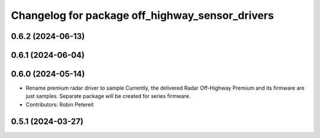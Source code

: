 ^^^^^^^^^^^^^^^^^^^^^^^^^^^^^^^^^^^^^^^^^^^^^^^^
Changelog for package off_highway_sensor_drivers
^^^^^^^^^^^^^^^^^^^^^^^^^^^^^^^^^^^^^^^^^^^^^^^^

0.6.2 (2024-06-13)
------------------

0.6.1 (2024-06-04)
------------------

0.6.0 (2024-05-14)
------------------
* Rename premium radar driver to sample
  Currently, the delivered Radar Off-Highway Premium and its firmware are just samples.
  Separate package will be created for series firmware.
* Contributors: Robin Petereit

0.5.1 (2024-03-27)
------------------
